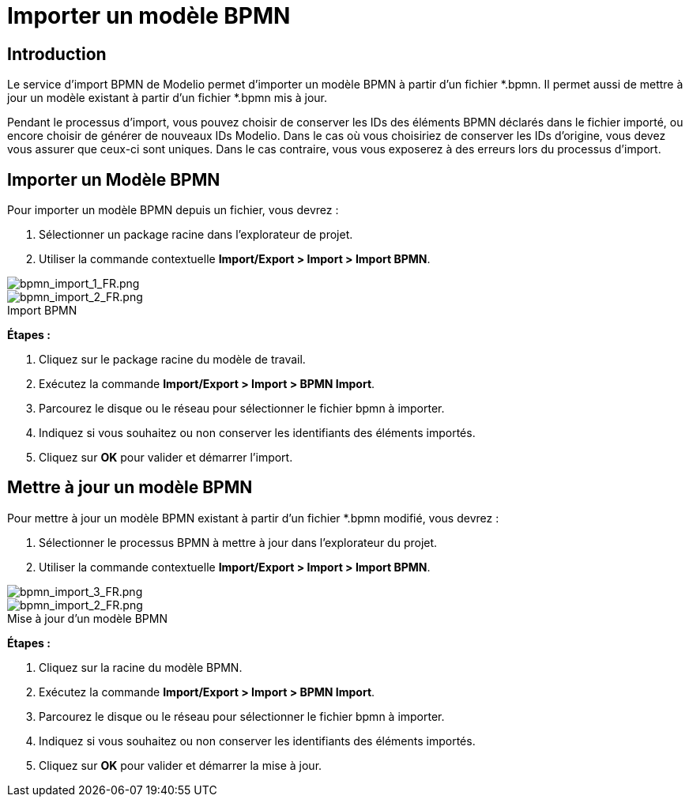 // Disable all captions for figures.
:!figure-caption:
// Path to the stylesheet files
:stylesdir: .

= Importer un modèle BPMN

[[HIntroduction]]
== Introduction

Le service d'import BPMN de Modelio permet d'importer un modèle BPMN à partir d'un fichier *.bpmn. Il permet aussi de mettre à jour un modèle existant à partir d'un fichier *.bpmn mis à jour.

Pendant le processus d'import, vous pouvez choisir de conserver les IDs des éléments BPMN déclarés dans le fichier importé, ou encore choisir de générer de nouveaux IDs Modelio. Dans le cas où vous choisiriez de conserver les IDs d'origine, vous devez vous assurer que ceux-ci sont uniques. Dans le cas contraire, vous vous exposerez à des erreurs lors du processus d'import.

[[HImporterunModE8leBPMN-1]]
== Importer un Modèle BPMN

Pour importer un modèle BPMN depuis un fichier, vous devrez :

1.  Sélectionner un package racine dans l'explorateur de projet.
2.  Utiliser la commande contextuelle *Import/Export > Import > Import BPMN*.

image::images/attachment/bpmn41/User_Documentation_fr/Importing_and_exporting_models/Importer_un_modele_BPMN/bpmn_import_1_FR.png[bpmn_import_1_FR.png]

.Import BPMN
image::images/attachment/bpmn41/User_Documentation_fr/Importing_and_exporting_models/Importer_un_modele_BPMN/bpmn_import_2_FR.png[bpmn_import_2_FR.png]


*Étapes :*

1.  Cliquez sur le package racine du modèle de travail.
2.  Exécutez la commande *Import/Export > Import > BPMN Import*.
3.  Parcourez le disque ou le réseau pour sélectionner le fichier bpmn à importer.
4.  Indiquez si vous souhaitez ou non conserver les identifiants des éléments importés.
5.  Cliquez sur *OK* pour valider et démarrer l'import.

[[HMettreE0jourunmodE8leBPMN]]
== Mettre à jour un modèle BPMN

Pour mettre à jour un modèle BPMN existant à partir d'un fichier *.bpmn modifié, vous devrez :

1.  Sélectionner le processus BPMN à mettre à jour dans l'explorateur du projet.
2.  Utiliser la commande contextuelle *Import/Export > Import > Import BPMN*.

image::images/attachment/bpmn41/User_Documentation_fr/Importing_and_exporting_models/Importer_un_modele_BPMN/bpmn_import_3_FR.png[bpmn_import_3_FR.png]

.Mise à jour d'un modèle BPMN
image::images/attachment/bpmn41/User_Documentation_fr/Importing_and_exporting_models/Importer_un_modele_BPMN/bpmn_import_2_FR.png[bpmn_import_2_FR.png]


*Étapes :*

1.  Cliquez sur la racine du modèle BPMN.
2.  Exécutez la commande *Import/Export > Import > BPMN Import*.
3.  Parcourez le disque ou le réseau pour sélectionner le fichier bpmn à importer.
4.  Indiquez si vous souhaitez ou non conserver les identifiants des éléments importés.
5.  Cliquez sur *OK* pour valider et démarrer la mise à jour.
